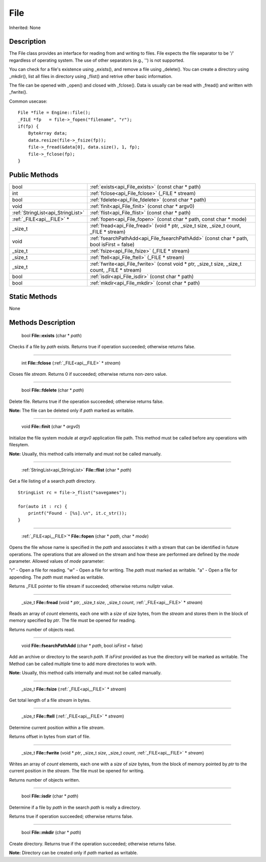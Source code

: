 .. _api_File:

File
====

Inherited: None

.. _api_File_description:

Description
-----------

The File class provides an interface for reading from and writing to files. File expects the file separator to be '/' regardless of operating system. The use of other separators (e.g., '') is not supported.

You can check for a file's existence using _exists(), and remove a file using _delete(). You can create a directory using _mkdir(), list all files in directory using _flist() and retrive other basic information.

The file can be opened with _open() and closed with _fclose(). Data is usually can be read with _fread() and written with _fwrite().

Common usecase:

::

    File *file = Engine::file();
    _FILE *fp   = file->_fopen("filename", "r");
    if(fp) {
        ByteArray data;
        data.resize(file->_fsize(fp));
        file->_fread(&data[0], data.size(), 1, fp);
        file->_fclose(fp);
    }



.. _api_File_public:

Public Methods
--------------

+------------------------------------+--------------------------------------------------------------------------------------------------+
|                               bool | :ref:`exists<api_File_exists>` (const char * path)                                               |
+------------------------------------+--------------------------------------------------------------------------------------------------+
|                                int | :ref:`fclose<api_File_fclose>` (_FILE * stream)                                                  |
+------------------------------------+--------------------------------------------------------------------------------------------------+
|                               bool | :ref:`fdelete<api_File_fdelete>` (const char * path)                                             |
+------------------------------------+--------------------------------------------------------------------------------------------------+
|                               void | :ref:`finit<api_File_finit>` (const char * argv0)                                                |
+------------------------------------+--------------------------------------------------------------------------------------------------+
|  :ref:`StringList<api_StringList>` | :ref:`flist<api_File_flist>` (const char * path)                                                 |
+------------------------------------+--------------------------------------------------------------------------------------------------+
|          :ref:`_FILE<api__FILE>` * | :ref:`fopen<api_File_fopen>` (const char * path, const char * mode)                              |
+------------------------------------+--------------------------------------------------------------------------------------------------+
|                            _size_t | :ref:`fread<api_File_fread>` (void * ptr, _size_t  size, _size_t  count, _FILE * stream)         |
+------------------------------------+--------------------------------------------------------------------------------------------------+
|                               void | :ref:`fsearchPathAdd<api_File_fsearchPathAdd>` (const char * path, bool  isFirst = false)        |
+------------------------------------+--------------------------------------------------------------------------------------------------+
|                            _size_t | :ref:`fsize<api_File_fsize>` (_FILE * stream)                                                    |
+------------------------------------+--------------------------------------------------------------------------------------------------+
|                            _size_t | :ref:`ftell<api_File_ftell>` (_FILE * stream)                                                    |
+------------------------------------+--------------------------------------------------------------------------------------------------+
|                            _size_t | :ref:`fwrite<api_File_fwrite>` (const void * ptr, _size_t  size, _size_t  count, _FILE * stream) |
+------------------------------------+--------------------------------------------------------------------------------------------------+
|                               bool | :ref:`isdir<api_File_isdir>` (const char * path)                                                 |
+------------------------------------+--------------------------------------------------------------------------------------------------+
|                               bool | :ref:`mkdir<api_File_mkdir>` (const char * path)                                                 |
+------------------------------------+--------------------------------------------------------------------------------------------------+



.. _api_File_static:

Static Methods
--------------

None

.. _api_File_methods:

Methods Description
-------------------

.. _api_File_exists:

 bool **File::exists** (char * *path*)

Checks if a file by *path* exists. Returns true if operation succeeded; otherwise returns false.

----

.. _api_File_fclose:

 int **File::fclose** (:ref:`_FILE<api__FILE>` * *stream*)

Closes file *stream*. Returns 0 if succeeded; otherwise returns non-zero value.

----

.. _api_File_fdelete:

 bool **File::fdelete** (char * *path*)

Delete file. Returns true if the operation succeeded; otherwise returns false.

**Note:** The file can be deleted only if *path* marked as writable.

----

.. _api_File_finit:

 void **File::finit** (char * *argv0*)

Initialize the file system module at *argv0* application file path. This method must be called before any operations with filesytem.

**Note:** Usually, this method calls internally and must not be called manually.

----

.. _api_File_flist:

 :ref:`StringList<api_StringList>` **File::flist** (char * *path*)

Get a file listing of a search *path* directory.

::

    StringList rc = file->_flist("savegames");
    
    for(auto it : rc) {
        printf("Found - [%s].\n", it.c_str());
    }

----

.. _api_File_fopen:

 :ref:`_FILE<api__FILE>`* **File::fopen** (char * *path*, char * *mode*)

Opens the file whose name is specified in the *path* and associates it with a stream that can be identified in future operations. The operations that are allowed on the stream and how these are performed are defined by the *mode* parameter. Allowed values of *mode* parameter:


"r" - Open a file for reading.
"w" - Open a file for writing. The *path* must marked as writable.
"a" - Open a file for appending. The *path* must marked as writable.


Returns _FILE pointer to file stream if succeeded; otherwise returns nullptr value.

----

.. _api_File_fread:

 _size_t **File::fread** (void * *ptr*, _size_t  *size*, _size_t  *count*, :ref:`_FILE<api__FILE>` * *stream*)

Reads an array of *count* elements, each one with a *size* of *size* bytes, from the *stream* and stores them in the block of memory specified by *ptr*. The file must be opened for reading.

Returns number of objects read.

----

.. _api_File_fsearchPathAdd:

 void **File::fsearchPathAdd** (char * *path*, bool  *isFirst* = false)

Add an archive or directory to the search *path*. If *isFirst* provided as true the directory will be marked as writable. The Method can be called multiple time to add more directories to work with.

**Note:** Usually, this method calls internally and must not be called manually.

----

.. _api_File_fsize:

 _size_t **File::fsize** (:ref:`_FILE<api__FILE>` * *stream*)

Get total length of a file *stream* in bytes.

----

.. _api_File_ftell:

 _size_t **File::ftell** (:ref:`_FILE<api__FILE>` * *stream*)

Determine current position within a file *stream*.

Returns offset in bytes from start of file.

----

.. _api_File_fwrite:

 _size_t **File::fwrite** (void * *ptr*, _size_t  *size*, _size_t  *count*, :ref:`_FILE<api__FILE>` * *stream*)

Writes an array of *count* elements, each one with a *size* of *size* bytes, from the block of memory pointed by *ptr* to the current position in the *stream*. The file must be opened for writing.

Returns number of objects written.

----

.. _api_File_isdir:

 bool **File::isdir** (char * *path*)

Determine if a file by *path* in the search *path* is really a directory.

Returns true if operation succeeded; otherwise returns false.

----

.. _api_File_mkdir:

 bool **File::mkdir** (char * *path*)

Create directory. Returns true if the operation succeeded; otherwise returns false.

**Note:** Directory can be created only if *path* marked as writable.


